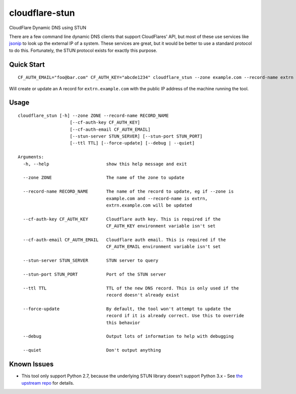 ===============
cloudflare-stun
===============

CloudFlare Dynamic DNS using STUN

There are a few command line dynamic DNS clients that support CloudFlares' API, but most of these use services like `jsonip <jsonip.com>`_ to look up the external IP of a system. These services are great, but it would be better to use a standard protocol to do this. Fortunately, the STUN protocol exists for exactly this purpose.

Quick Start
-----------

::

   CF_AUTH_EMAIL="foo@bar.com" CF_AUTH_KEY="abcde1234" cloudflare_stun --zone example.com --record-name extrn

Will create or update an A record for ``extrn.example.com`` with the public IP address of the machine running the tool.

Usage
-----

::

   cloudflare_stun [-h] --zone ZONE --record-name RECORD_NAME
                       [--cf-auth-key CF_AUTH_KEY]
                       [--cf-auth-email CF_AUTH_EMAIL]
                       [--stun-server STUN_SERVER] [--stun-port STUN_PORT]
                       [--ttl TTL] [--force-update] [--debug | --quiet]

   Arguments:
     -h, --help                      show this help message and exit
   
     --zone ZONE                     The name of the zone to update
  
     --record-name RECORD_NAME       The name of the record to update, eg if --zone is
                                     example.com and --record-name is extrn,
                                     extrn.example.com will be updated
     
     --cf-auth-key CF_AUTH_KEY       Cloudflare auth key. This is required if the
                                     CF_AUTH_KEY environment variable isn't set

     --cf-auth-email CF_AUTH_EMAIL   Cloudflare auth email. This is required if the
                                     CF_AUTH_EMAIL environment variable isn't set

     --stun-server STUN_SERVER       STUN server to query

     --stun-port STUN_PORT           Port of the STUN server

     --ttl TTL                       TTL of the new DNS record. This is only used if the
                                     record doesn't already exist

     --force-update                  By default, the tool won't attempt to update the
                                     record if it is already correct. Use this to override
                                     this behavior

     --debug                         Output lots of information to help with debugging

     --quiet                         Don't output anything


Known Issues
------------

* This tool only support Python 2.7, because the underlying STUN library doesn't support Python 3.x - See `the upstream repo <https://github.com/jtriley/pystun>`_ for details.
